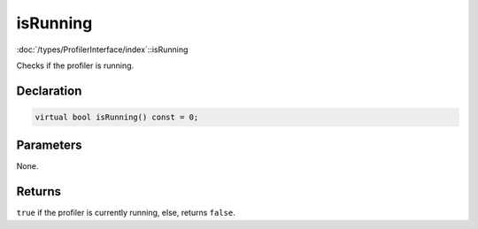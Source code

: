 isRunning
=========

:doc:`/types/ProfilerInterface/index`::isRunning

Checks if the profiler is running.

Declaration
-----------

.. code-block:: cpp

	virtual bool isRunning() const = 0;

Parameters
----------

None.

Returns
-------

``true`` if the profiler is currently running, else, returns ``false``.